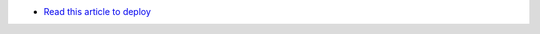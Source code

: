 
* `Read this article to deploy <https://jamalshahverdiev.wordpress.com/2018/02/15/arm-templates-with-microsot-visual-studio-2017/>`_

